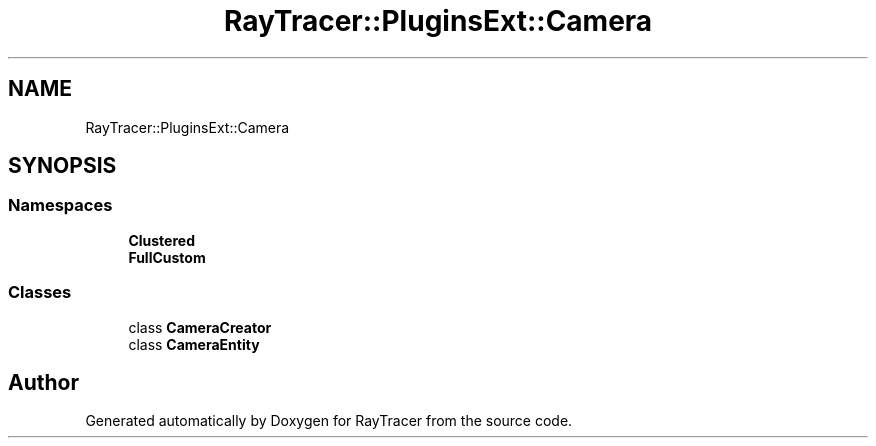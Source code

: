 .TH "RayTracer::PluginsExt::Camera" 1 "Sun May 14 2023" "RayTracer" \" -*- nroff -*-
.ad l
.nh
.SH NAME
RayTracer::PluginsExt::Camera
.SH SYNOPSIS
.br
.PP
.SS "Namespaces"

.in +1c
.ti -1c
.RI " \fBClustered\fP"
.br
.ti -1c
.RI " \fBFullCustom\fP"
.br
.in -1c
.SS "Classes"

.in +1c
.ti -1c
.RI "class \fBCameraCreator\fP"
.br
.ti -1c
.RI "class \fBCameraEntity\fP"
.br
.in -1c
.SH "Author"
.PP 
Generated automatically by Doxygen for RayTracer from the source code\&.
